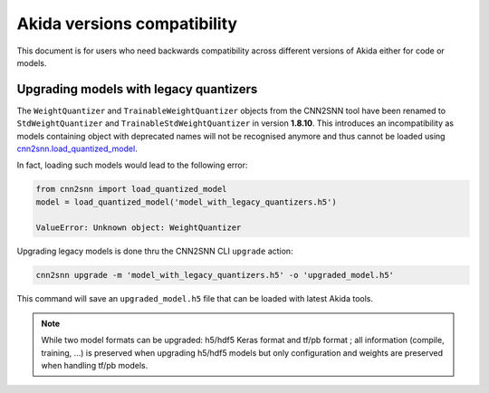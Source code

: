 Akida versions compatibility
============================

This document is for users who need backwards compatibility across different
versions of Akida either for code or models.


Upgrading models with legacy quantizers
---------------------------------------

The ``WeightQuantizer`` and ``TrainableWeightQuantizer`` objects from the
CNN2SNN tool have been renamed to ``StdWeightQuantizer`` and
``TrainableStdWeightQuantizer`` in version **1.8.10**. This introduces an
incompatibility as models containing object with deprecated names will not be
recognised anymore and thus cannot be loaded using
`cnn2snn.load_quantized_model <../api_reference/cnn2snn_apis.html#load-quantized-model>`_.

In fact, loading such models would lead to the following error:

.. code-block:: python

    from cnn2snn import load_quantized_model
    model = load_quantized_model('model_with_legacy_quantizers.h5')

    ValueError: Unknown object: WeightQuantizer

Upgrading legacy models is done thru the CNN2SNN CLI ``upgrade`` action:

.. code-block:: bash

    cnn2snn upgrade -m 'model_with_legacy_quantizers.h5' -o 'upgraded_model.h5'

This command will save an ``upgraded_model.h5`` file that can be loaded with
latest Akida tools.

.. note::
    While two model formats can be upgraded: h5/hdf5 Keras format and
    tf/pb format ; all information (compile, training, ...) is preserved when
    upgrading h5/hdf5 models but only configuration and weights are preserved
    when handling tf/pb models.

